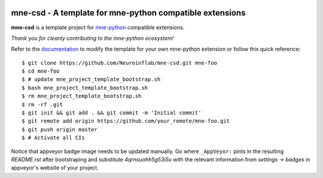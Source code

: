 .. -*- mode: rst -*-

|Travis|_ |AppVeyor|_ |Codecov|_ |CircleCI|_ |ReadTheDocs|_

.. |Travis| image:: https://travis-ci.org/Neuroinflab/mne-csd.svg?branch=master
.. _Travis: https://travis-ci.org/Neuroinflab/mne-csd

.. |AppVeyor| image:: https://ci.appveyor.com/api/projects/status/4qrnsuohh5g53i5u?svg=true
.. _AppVeyor: https://ci.appveyor.com/project/Neuroinflab/mne-csd

.. |Codecov| image:: https://codecov.io/gh/Neuroinflab/mne-csd/branch/master/graph/badge.svg
.. _Codecov: https://codecov.io/gh/Neuroinflab/mne-csd

.. |CircleCI| image:: https://circleci.com/gh/Neuroinflab/mne-csd.svg?style=svg
.. _CircleCI: https://circleci.com/gh/Neuroinflab/mne-csd/tree/master

.. |ReadTheDocs| image:: https://readthedocs.org/projects/mne-csd/badge/?version=latest
.. _ReadTheDocs: https://mne-csd.readthedocs.io/en/latest/?badge=latest

mne-csd - A template for mne-python compatible extensions
======================================================================

.. _mne-python: https://martinos.org/mne/stable/index.html

**mne-csd** is a template project for mne-python_ compatible
extensions.

*Thank you for cleanly contributing to the mne-python ecosystem!*

.. _documentation: https://mne-csd.readthedocs.io/en/latest/quick_start.html

Refer to the documentation_ to modify the template for your own mne-python
extension or follow this quick reference::

    $ git clone https://github.com/Neuroinflab/mne-csd.git mne-foo
    $ cd mne-foo
    $ # update mne_project_template_bootstrap.sh
    $ bash mne_project_template_bootstrap.sh
    $ rm mne_project_template_bootstrap.sh
    $ rm -rf .git
    $ git init && git add . && git commit -m 'Initial commit'
    $ git remote add origin https://github.com/your_remote/mne-foo.git
    $ git push origin master
    $ # Activate all CIs

Notice that appveyor badge image needs to be updated manually. Go where ``_AppVeyor:`` pints
in the resulting `README.rst` after bootstraping and substitute `4qrnsuohh5g53i5u` with
the relevant information from `settings` -> `badges` in appveyor's website of your project.

